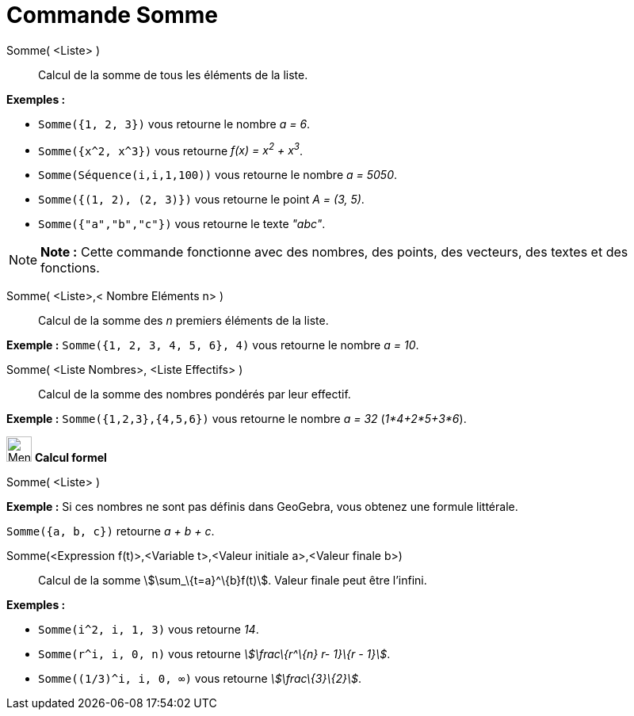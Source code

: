 = Commande Somme
:page-en: commands/Sum
ifdef::env-github[:imagesdir: /fr/modules/ROOT/assets/images]

Somme( <Liste> )::
  Calcul de la somme de tous les éléments de la liste.

[EXAMPLE]
====

*Exemples :*

* `++Somme({1, 2, 3})++` vous retourne le nombre _a = 6_.
* `++Somme({x^2, x^3})++` vous retourne _f(x) = x^2^ + x^3^_.
* `++Somme(Séquence(i,i,1,100))++` vous retourne le nombre _a = 5050_.
* `++Somme({(1, 2), (2, 3)})++` vous retourne le point _A = (3, 5)_.
* `++Somme({"a","b","c"})++` vous retourne le texte _"abc"_.

====

[NOTE]
====

*Note :* Cette commande fonctionne avec des nombres, des points, des vecteurs, des textes et des fonctions.

====

Somme( <Liste>,< Nombre Eléments n> )::
  Calcul de la somme des _n_ premiers éléments de la liste.

[EXAMPLE]
====

*Exemple :* `++Somme({1, 2, 3, 4, 5, 6}, 4)++` vous retourne le nombre _a = 10_.

====

Somme( <Liste Nombres>, <Liste Effectifs> )::
  Calcul de la somme des nombres pondérés par leur effectif.

[EXAMPLE]
====

*Exemple :* `++Somme({1,2,3},{4,5,6})++` vous retourne le nombre _a = 32_ (_1*4+2*5+3*6_).

====

image:32px-Menu_view_cas.svg.png[Menu view cas.svg,width=32,height=32] *Calcul formel*

Somme( <Liste> )::

[EXAMPLE]
====

*Exemple :* Si ces nombres ne sont pas définis dans GeoGebra, vous obtenez une formule littérale.

`++Somme({a, b, c})++` retourne _a + b + c_.

====

Somme(<Expression f(t)>,<Variable t>,<Valeur initiale a>,<Valeur finale b>)::
  Calcul de la somme stem:[\sum_\{t=a}^\{b}f(t)]. Valeur finale peut être l'infini.

[EXAMPLE]
====

*Exemples :*

* `++Somme(i^2, i, 1, 3)++` vous retourne _14_.
* `++Somme(r^i, i, 0, n)++` vous retourne _stem:[\frac\{r^\{n} r- 1}\{r - 1}]_.
* `++Somme((1/3)^i, i, 0, ∞)++` vous retourne _stem:[\frac\{3}\{2}]_.

====
